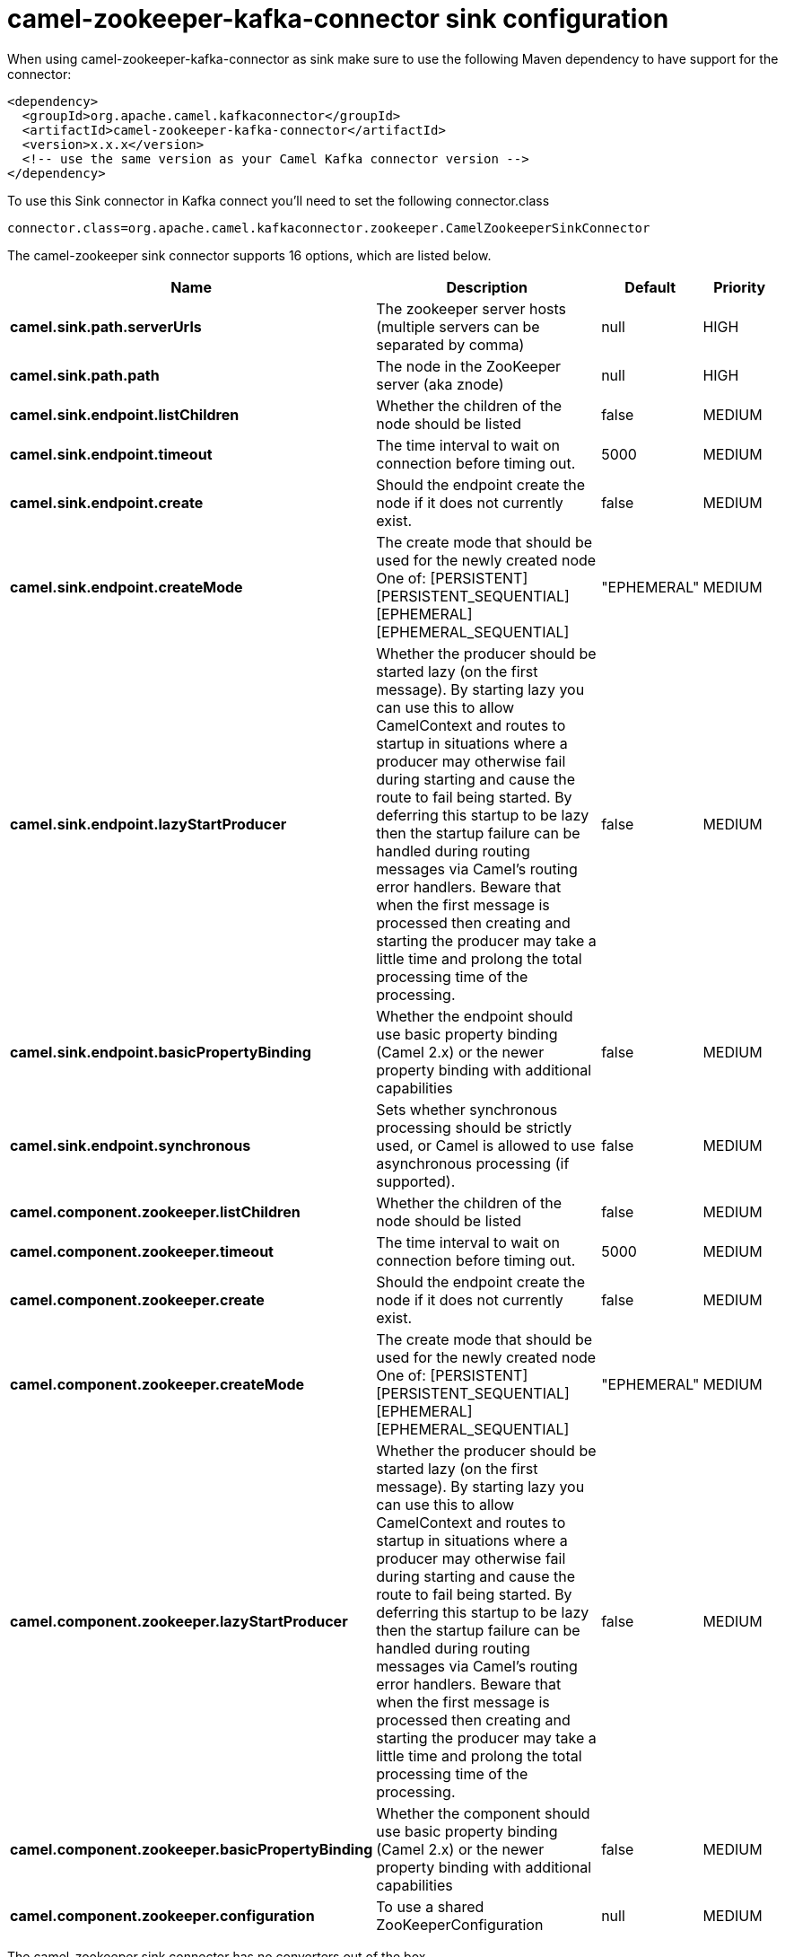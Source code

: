 // kafka-connector options: START
[[camel-zookeeper-kafka-connector-sink]]
= camel-zookeeper-kafka-connector sink configuration

When using camel-zookeeper-kafka-connector as sink make sure to use the following Maven dependency to have support for the connector:

[source,xml]
----
<dependency>
  <groupId>org.apache.camel.kafkaconnector</groupId>
  <artifactId>camel-zookeeper-kafka-connector</artifactId>
  <version>x.x.x</version>
  <!-- use the same version as your Camel Kafka connector version -->
</dependency>
----

To use this Sink connector in Kafka connect you'll need to set the following connector.class

[source,java]
----
connector.class=org.apache.camel.kafkaconnector.zookeeper.CamelZookeeperSinkConnector
----


The camel-zookeeper sink connector supports 16 options, which are listed below.



[width="100%",cols="2,5,^1,2",options="header"]
|===
| Name | Description | Default | Priority
| *camel.sink.path.serverUrls* | The zookeeper server hosts (multiple servers can be separated by comma) | null | HIGH
| *camel.sink.path.path* | The node in the ZooKeeper server (aka znode) | null | HIGH
| *camel.sink.endpoint.listChildren* | Whether the children of the node should be listed | false | MEDIUM
| *camel.sink.endpoint.timeout* | The time interval to wait on connection before timing out. | 5000 | MEDIUM
| *camel.sink.endpoint.create* | Should the endpoint create the node if it does not currently exist. | false | MEDIUM
| *camel.sink.endpoint.createMode* | The create mode that should be used for the newly created node One of: [PERSISTENT] [PERSISTENT_SEQUENTIAL] [EPHEMERAL] [EPHEMERAL_SEQUENTIAL] | "EPHEMERAL" | MEDIUM
| *camel.sink.endpoint.lazyStartProducer* | Whether the producer should be started lazy (on the first message). By starting lazy you can use this to allow CamelContext and routes to startup in situations where a producer may otherwise fail during starting and cause the route to fail being started. By deferring this startup to be lazy then the startup failure can be handled during routing messages via Camel's routing error handlers. Beware that when the first message is processed then creating and starting the producer may take a little time and prolong the total processing time of the processing. | false | MEDIUM
| *camel.sink.endpoint.basicPropertyBinding* | Whether the endpoint should use basic property binding (Camel 2.x) or the newer property binding with additional capabilities | false | MEDIUM
| *camel.sink.endpoint.synchronous* | Sets whether synchronous processing should be strictly used, or Camel is allowed to use asynchronous processing (if supported). | false | MEDIUM
| *camel.component.zookeeper.listChildren* | Whether the children of the node should be listed | false | MEDIUM
| *camel.component.zookeeper.timeout* | The time interval to wait on connection before timing out. | 5000 | MEDIUM
| *camel.component.zookeeper.create* | Should the endpoint create the node if it does not currently exist. | false | MEDIUM
| *camel.component.zookeeper.createMode* | The create mode that should be used for the newly created node One of: [PERSISTENT] [PERSISTENT_SEQUENTIAL] [EPHEMERAL] [EPHEMERAL_SEQUENTIAL] | "EPHEMERAL" | MEDIUM
| *camel.component.zookeeper.lazyStartProducer* | Whether the producer should be started lazy (on the first message). By starting lazy you can use this to allow CamelContext and routes to startup in situations where a producer may otherwise fail during starting and cause the route to fail being started. By deferring this startup to be lazy then the startup failure can be handled during routing messages via Camel's routing error handlers. Beware that when the first message is processed then creating and starting the producer may take a little time and prolong the total processing time of the processing. | false | MEDIUM
| *camel.component.zookeeper.basicPropertyBinding* | Whether the component should use basic property binding (Camel 2.x) or the newer property binding with additional capabilities | false | MEDIUM
| *camel.component.zookeeper.configuration* | To use a shared ZooKeeperConfiguration | null | MEDIUM
|===



The camel-zookeeper sink connector has no converters out of the box.





The camel-zookeeper sink connector has no transforms out of the box.





The camel-zookeeper sink connector has no aggregation strategies out of the box.
// kafka-connector options: END
